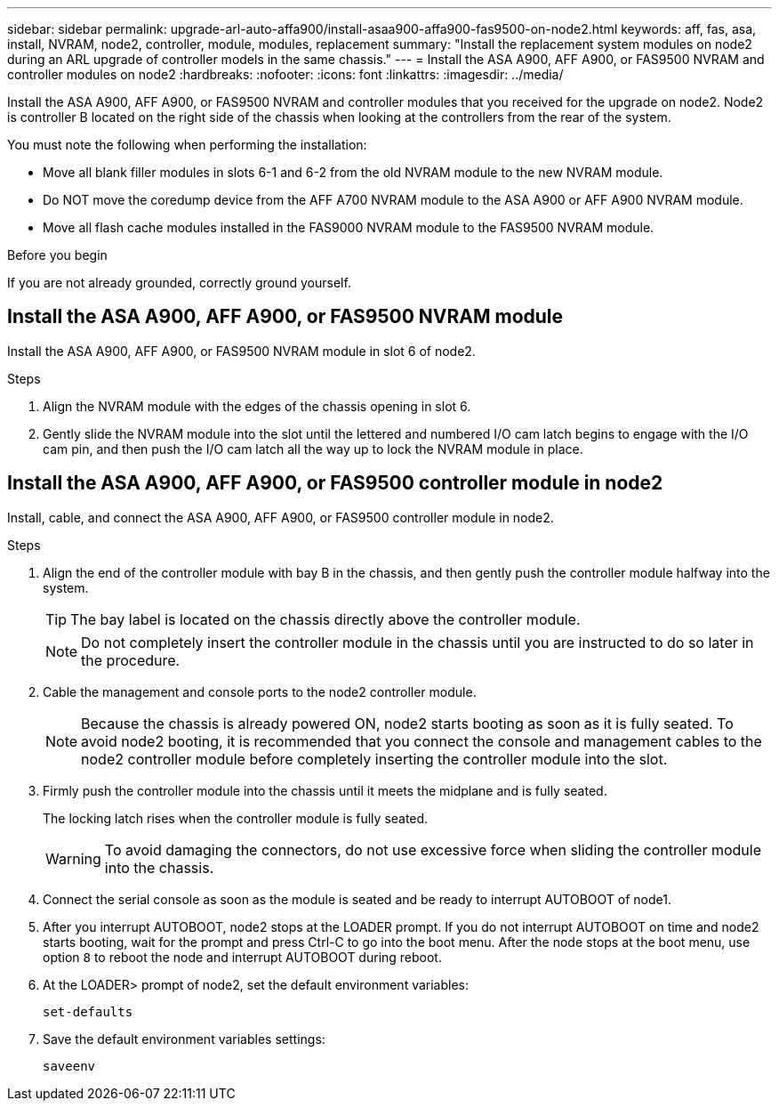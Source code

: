 ---
sidebar: sidebar
permalink: upgrade-arl-auto-affa900/install-asaa900-affa900-fas9500-on-node2.html
keywords: aff, fas, asa, install, NVRAM, node2, controller, module, modules, replacement
summary: "Install the replacement system modules on node2 during an ARL upgrade of controller models in the same chassis."
---
= Install the ASA A900, AFF A900, or FAS9500 NVRAM and controller modules on node2
:hardbreaks:
:nofooter:
:icons: font
:linkattrs:
:imagesdir: ../media/

[.lead]
Install the ASA A900, AFF A900, or FAS9500 NVRAM and controller modules that you received for the upgrade on node2. Node2 is controller B located on the right side of the chassis when looking at the controllers from the rear of the system. 

You must note the following when performing the installation:

* Move all blank filler modules in slots 6-1 and 6-2 from the old NVRAM module to the new NVRAM module.
* Do NOT move the coredump device from the AFF A700 NVRAM module to the ASA A900 or AFF A900 NVRAM module.
* Move all flash cache modules installed in the FAS9000 NVRAM module to the FAS9500 NVRAM module.

.Before you begin
If you are not already grounded, correctly ground yourself.

== Install the ASA A900, AFF A900, or FAS9500 NVRAM module
Install the ASA A900, AFF A900, or FAS9500 NVRAM module in slot 6 of node2.

.Steps
. Align the NVRAM module with the edges of the chassis opening in slot 6.
. Gently slide the NVRAM module into the slot until the lettered and numbered I/O cam latch begins to engage with the I/O cam pin, and then push the I/O cam latch all the way up to lock the NVRAM module in place.

== Install the ASA A900, AFF A900, or FAS9500 controller module in node2
Install, cable, and connect the ASA A900, AFF A900, or FAS9500 controller module in node2.

.Steps
.	Align the end of the controller module with bay B in the chassis, and then gently push the controller module halfway into the system.
+
TIP:  The bay label is located on the chassis directly above the controller module.
+
NOTE: Do not completely insert the controller module in the chassis until you are instructed to do so later in the procedure.

.	Cable the management and console ports to the node2 controller module.
+
NOTE: Because the chassis is already powered ON, node2 starts booting as soon as it is fully seated. To avoid node2 booting, it is recommended that you connect the console and management cables to the node2 controller module before completely inserting the controller module into the slot.

.	Firmly push the controller module into the chassis until it meets the midplane and is fully seated.
+
The locking latch rises when the controller module is fully seated.
+
WARNING: To avoid damaging the connectors, do not use excessive force when sliding the controller module into the chassis.

.	Connect the serial console as soon as the module is seated and be ready to interrupt AUTOBOOT of node1.
.	After you interrupt AUTOBOOT, node2 stops at the LOADER prompt. If you do not interrupt AUTOBOOT on time and node2 starts booting, wait for the prompt and press Ctrl-C to go into the boot menu. After the node stops at the boot menu, use option `8` to reboot the node and interrupt AUTOBOOT during reboot.

.	At the LOADER> prompt of node2, set the default environment variables:
+
`set-defaults`
.	Save the default environment variables settings:
+
`saveenv`

// 2023 AUG 29, AFFFASDOC-78
// 2023 MAY 29, AFFFASDOC-39
// 2023-MAR-3, ontap-systems-upgrade/issues/78
// 2022-OCT-24, BURT 1506458 
// 2022-APR-27, BURT 1452254
